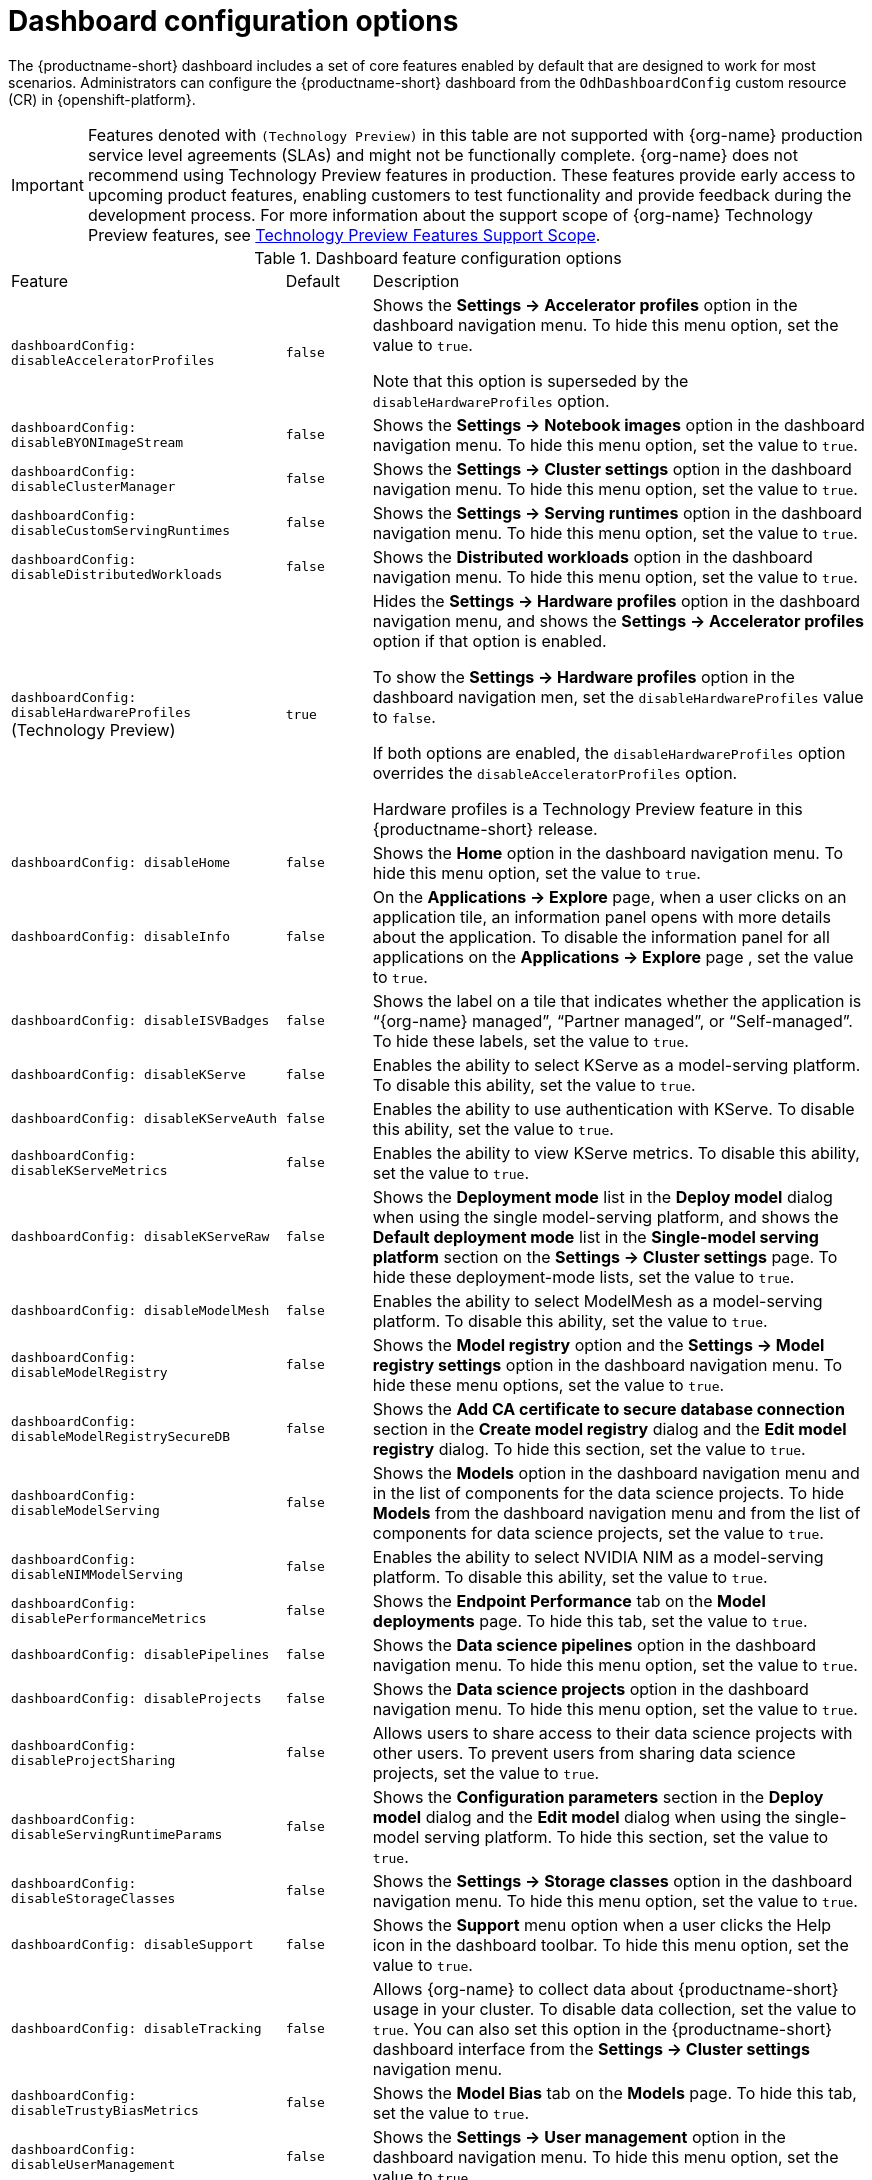 :_module-type: REFERENCE

[id='ref-dashboard-configuration-options_{context}']
= Dashboard configuration options

[role='_abstract']
The {productname-short} dashboard includes a set of core features enabled by default that are designed to work for most scenarios. 
Administrators can configure the {productname-short} dashboard from the `OdhDashboardConfig` custom resource (CR) in {openshift-platform}. 

ifndef::upstream[]
[IMPORTANT]
====
Features denoted with `(Technology Preview)` in this table are not supported with {org-name} production service level agreements (SLAs) and might not be functionally complete. 
{org-name} does not recommend using Technology Preview features in production. 
These features provide early access to upcoming product features, enabling customers to test functionality and provide feedback during the development process. 
For more information about the support scope of {org-name} Technology Preview features, see link:https://access.redhat.com/support/offerings/techpreview/[Technology Preview Features Support Scope].
====
endif::[]

.Dashboard feature configuration options
[cols="32%,10%,58%","header"]
|===
| Feature | Default | Description
| `dashboardConfig:
disableAcceleratorProfiles` | `false`| Shows the *Settings → Accelerator profiles* option in the dashboard navigation menu. To hide this menu option, set the value to `true`.

Note that this option is superseded by the `disableHardwareProfiles` option.
| `dashboardConfig:
disableBYONImageStream` | `false` | Shows the *Settings → Notebook images* option in the dashboard navigation menu. To hide this menu option, set the value to `true`.
| `dashboardConfig:
disableClusterManager` | `false` | Shows the *Settings → Cluster settings* option in the dashboard navigation menu. To hide this menu option, set the value to `true`.
| `dashboardConfig:
disableCustomServingRuntimes` | `false` | Shows the *Settings → Serving runtimes* option in the dashboard navigation menu. To hide this menu option, set the value to `true`. 
| `dashboardConfig:
disableDistributedWorkloads` | `false` | Shows the *Distributed workloads* option in the dashboard navigation menu. To hide this menu option, set the value to `true`.
| `dashboardConfig:
disableHardwareProfiles` (Technology Preview) | `true` | Hides the *Settings → Hardware profiles* option in the dashboard navigation menu, and shows the *Settings → Accelerator profiles* option if that option is enabled. 

To show the *Settings → Hardware profiles* option in the dashboard navigation men, set the `disableHardwareProfiles` value to `false`.

If both options are enabled, the `disableHardwareProfiles` option overrides the `disableAcceleratorProfiles` option.

Hardware profiles is a Technology Preview feature in this {productname-short} release.
| `dashboardConfig:
disableHome` | `false` | Shows the *Home* option in the dashboard navigation menu. To hide this menu option, set the value to `true`.
| `dashboardConfig:
disableInfo` | `false` | On the *Applications → Explore* page, when a user clicks on an application tile, an information panel opens with more details about the application. To disable the information panel for all applications on the *Applications → Explore* page , set the value to `true`.
| `dashboardConfig:
disableISVBadges` | `false` | Shows the label on a tile that indicates whether the application is “{org-name} managed”, “Partner managed”, or “Self-managed”. To hide these labels, set the value to `true`. 
| `dashboardConfig:
disableKServe` | `false` | Enables the ability to select KServe as a model-serving platform. To disable this ability, set the value to `true`.
| `dashboardConfig:
disableKServeAuth` | `false` | Enables the ability to use authentication with KServe. To disable this ability, set the value to `true`.
| `dashboardConfig:
disableKServeMetrics` | `false` | Enables the ability to view KServe metrics. To disable this ability, set the value to `true`.
| `dashboardConfig:
disableKServeRaw` | `false` | Shows the *Deployment mode* list in the *Deploy model* dialog when using the single model-serving platform, and shows the *Default deployment mode* list in the *Single-model serving platform* section on the *Settings → Cluster settings* page. 
To hide these deployment-mode lists, set the value to `true`.
| `dashboardConfig:
disableModelMesh` | `false` | Enables the ability to select ModelMesh as a model-serving platform. To disable this ability, set the value to `true`.
| `dashboardConfig:
disableModelRegistry` | `false` | Shows the *Model registry* option and the *Settings → Model registry settings* option in the dashboard navigation menu. To hide these menu options, set the value to `true`.
| `dashboardConfig:
disableModelRegistrySecureDB` | `false` | Shows the *Add CA certificate to secure database connection* section in the *Create model registry* dialog and the *Edit model registry* dialog. To hide this section, set the value to `true`.
| `dashboardConfig:
disableModelServing` | `false` | Shows the *Models* option in the dashboard navigation menu and in the list of components for the data science projects. To hide *Models* from the dashboard navigation menu and from the list of components for data science projects, set the value to `true`. 
| `dashboardConfig:
disableNIMModelServing` | `false` | Enables the ability to select NVIDIA NIM as a model-serving platform. To disable this ability, set the value to `true`.
| `dashboardConfig:
disablePerformanceMetrics` | `false` | Shows the *Endpoint Performance* tab on the *Model deployments* page. To hide this tab, set the value to `true`.
| `dashboardConfig:
 disablePipelines` | `false` | Shows the *Data science pipelines* option in the dashboard navigation menu. To hide this menu option, set the value to `true`.
| `dashboardConfig:
disableProjects` | `false` | Shows the *Data science projects* option in the dashboard navigation menu. To hide this menu option, set the value to `true`.
| `dashboardConfig:
disableProjectSharing` | `false` | Allows users to share access to their data science projects with other users. To prevent users from sharing data science projects, set the value to `true`.
| `dashboardConfig:
disableServingRuntimeParams` | `false` | Shows the *Configuration parameters* section in the *Deploy model* dialog and the *Edit model* dialog when using the single-model serving platform. To hide this section, set the value to `true`.
| `dashboardConfig:
disableStorageClasses` | `false` | Shows the *Settings → Storage classes* option in the dashboard navigation menu. To hide this menu option, set the value to `true`.
| `dashboardConfig:
disableSupport` | `false` | Shows the *Support* menu option when a user clicks the Help icon in the dashboard toolbar. To hide this menu option, set the value to `true`.
ifdef::upstream[]
| `dashboardConfig:
disableTracking` | `true` | Disables the collection of data about {productname-short} usage in your cluster. To enable data collection, set the value to `false`. You can also set this option in the {productname-short} dashboard interface from the *Settings → Cluster settings* navigation menu.	
endif::[]
ifndef::upstream[]
| `dashboardConfig:
disableTracking` | `false` | Allows {org-name} to collect data about {productname-short} usage in your cluster. To disable data collection, set the value to `true`. You can also set this option in the {productname-short} dashboard interface from the *Settings → Cluster settings* navigation menu.	
endif::[]
| `dashboardConfig:
disableTrustyBiasMetrics` | `false` | Shows the *Model Bias* tab on the *Models* page. To hide this tab, set the value to `true`. 
| `dashboardConfig:
disableUserManagement` | `false` | Shows the *Settings → User management* option in the dashboard navigation menu. To hide this menu option, set the value to `true`.
| `dashboardConfig:
enablement` | `true` | Enables {productname-short} administrators to add applications to the {productname-short} dashboard *Applications → Enabled* page. To disable this ability, set the value to `false`.
| `notebookController:
enabled` | `true` | Controls the Notebook Controller options, such as whether it is enabled in the dashboard and which parts are visible.
| `notebookSizes` | | Allows you to customize names and resources for notebooks. The Kubernetes-style sizes are shown in the drop-down menu that appears when launching a workbench with the Notebook Controller. Note: These sizes must follow conventions. For example, requests must be smaller than limits.
| `modelServerSizes` | | Allows you to customize names and resources for model servers.
| `groupsConfig` | | Read-only. To configure access to the {productname-short} dashboard, use the `spec.adminGroups` and `spec.allowedGroups` options in the {openshift-platform} `Auth` resource in the `services.platform.opendatahub.io` API group.
| `templateOrder` | | Specifies the order of custom Serving Runtime templates. When the user creates a new template, it is added to this list.
|===


//[role="_additional-resources"]
//.Additional resources

